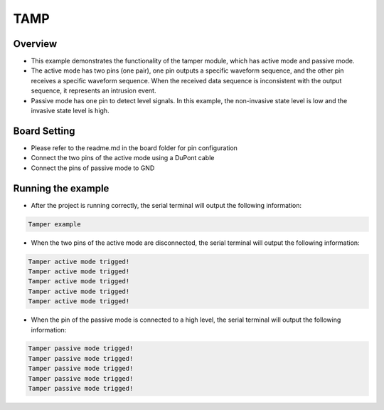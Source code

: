 .. _tamp:

TAMP
========

Overview
--------

- This example demonstrates the functionality of the tamper module, which has active mode and passive mode.

- The active mode has two pins (one pair), one pin outputs a specific waveform sequence, and the other pin receives a specific waveform sequence. When the received data sequence is inconsistent with the output sequence, it represents an intrusion event.

- Passive mode has one pin to detect level signals. In this example, the non-invasive state level is low and the invasive state level is high.

Board Setting
-------------

- Please refer to the readme.md in the board folder for pin configuration

- Connect the two pins of the active mode using a DuPont cable

- Connect the pins of passive mode to GND

Running the example
-------------------

- After the project is running correctly, the serial terminal will output the following information:


.. code-block:: console

   Tamper example

- When the two pins of the active mode are disconnected, the serial terminal will output the following information:


.. code-block:: console

   Tamper active mode trigged!
   Tamper active mode trigged!
   Tamper active mode trigged!
   Tamper active mode trigged!
   Tamper active mode trigged!

- When the pin of the passive mode is connected to a high level, the serial terminal will output the following information:


.. code-block:: console

   Tamper passive mode trigged!
   Tamper passive mode trigged!
   Tamper passive mode trigged!
   Tamper passive mode trigged!
   Tamper passive mode trigged!

